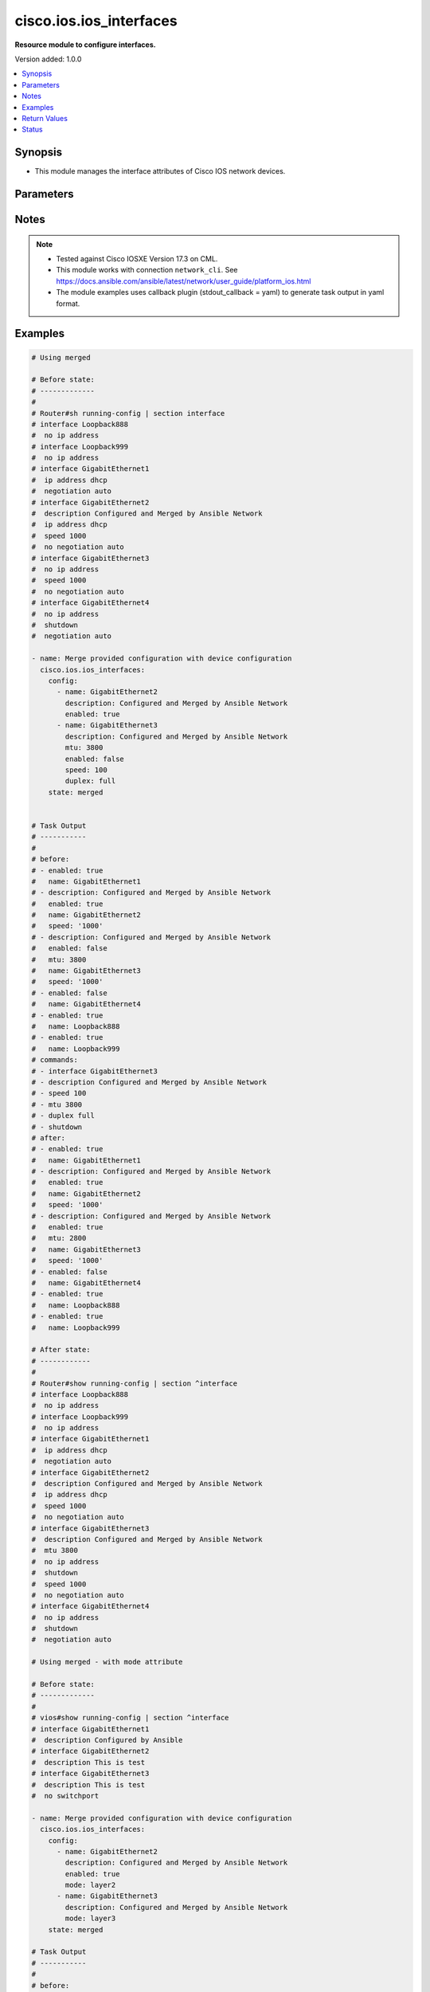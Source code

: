 .. _cisco.ios.ios_interfaces_module:


************************
cisco.ios.ios_interfaces
************************

**Resource module to configure interfaces.**


Version added: 1.0.0

.. contents::
   :local:
   :depth: 1


Synopsis
--------
- This module manages the interface attributes of Cisco IOS network devices.




Parameters
----------

.. raw:: html

    <table  border=0 cellpadding=0 class="documentation-table">
        <tr>
            <th colspan="2">Parameter</th>
            <th>Choices/<font color="blue">Defaults</font></th>
            <th width="100%">Comments</th>
        </tr>
            <tr>
                <td colspan="2">
                    <div class="ansibleOptionAnchor" id="parameter-"></div>
                    <b>config</b>
                    <a class="ansibleOptionLink" href="#parameter-" title="Permalink to this option"></a>
                    <div style="font-size: small">
                        <span style="color: purple">list</span>
                         / <span style="color: purple">elements=dictionary</span>
                    </div>
                </td>
                <td>
                </td>
                <td>
                        <div>A dictionary of interface options</div>
                </td>
            </tr>
                                <tr>
                    <td class="elbow-placeholder"></td>
                <td colspan="1">
                    <div class="ansibleOptionAnchor" id="parameter-"></div>
                    <b>description</b>
                    <a class="ansibleOptionLink" href="#parameter-" title="Permalink to this option"></a>
                    <div style="font-size: small">
                        <span style="color: purple">string</span>
                    </div>
                </td>
                <td>
                </td>
                <td>
                        <div>Interface description.</div>
                </td>
            </tr>
            <tr>
                    <td class="elbow-placeholder"></td>
                <td colspan="1">
                    <div class="ansibleOptionAnchor" id="parameter-"></div>
                    <b>duplex</b>
                    <a class="ansibleOptionLink" href="#parameter-" title="Permalink to this option"></a>
                    <div style="font-size: small">
                        <span style="color: purple">string</span>
                    </div>
                </td>
                <td>
                        <ul style="margin: 0; padding: 0"><b>Choices:</b>
                                    <li>full</li>
                                    <li>half</li>
                                    <li>auto</li>
                        </ul>
                </td>
                <td>
                        <div>Interface link status. Applicable for Ethernet interfaces only, either in half duplex, full duplex or in automatic state which negotiates the duplex automatically.</div>
                </td>
            </tr>
            <tr>
                    <td class="elbow-placeholder"></td>
                <td colspan="1">
                    <div class="ansibleOptionAnchor" id="parameter-"></div>
                    <b>enabled</b>
                    <a class="ansibleOptionLink" href="#parameter-" title="Permalink to this option"></a>
                    <div style="font-size: small">
                        <span style="color: purple">boolean</span>
                    </div>
                </td>
                <td>
                        <ul style="margin: 0; padding: 0"><b>Choices:</b>
                                    <li>no</li>
                                    <li><div style="color: blue"><b>yes</b>&nbsp;&larr;</div></li>
                        </ul>
                </td>
                <td>
                        <div>Administrative state of the interface.</div>
                        <div>Set the value to <code>true</code> to administratively enable the interface or <code>false</code> to disable it.</div>
                </td>
            </tr>
            <tr>
                    <td class="elbow-placeholder"></td>
                <td colspan="1">
                    <div class="ansibleOptionAnchor" id="parameter-"></div>
                    <b>mode</b>
                    <a class="ansibleOptionLink" href="#parameter-" title="Permalink to this option"></a>
                    <div style="font-size: small">
                        <span style="color: purple">string</span>
                    </div>
                </td>
                <td>
                        <ul style="margin: 0; padding: 0"><b>Choices:</b>
                                    <li>layer2</li>
                                    <li>layer3</li>
                        </ul>
                </td>
                <td>
                        <div>Manage Layer2 or Layer3 state of the interface.</div>
                        <div>For a Layer 2 appliance mode Layer2 adds switchport command ( default impacts idempotency).</div>
                        <div>For a Layer 2 appliance mode Layer3 adds no switchport command.</div>
                        <div>For a Layer 3 appliance mode Layer3/2 has no impact rather command fails on apply.</div>
                </td>
            </tr>
            <tr>
                    <td class="elbow-placeholder"></td>
                <td colspan="1">
                    <div class="ansibleOptionAnchor" id="parameter-"></div>
                    <b>mtu</b>
                    <a class="ansibleOptionLink" href="#parameter-" title="Permalink to this option"></a>
                    <div style="font-size: small">
                        <span style="color: purple">integer</span>
                    </div>
                </td>
                <td>
                </td>
                <td>
                        <div>MTU for a specific interface. Applicable for Ethernet interfaces only.</div>
                        <div>Refer to vendor documentation for valid values.</div>
                </td>
            </tr>
            <tr>
                    <td class="elbow-placeholder"></td>
                <td colspan="1">
                    <div class="ansibleOptionAnchor" id="parameter-"></div>
                    <b>name</b>
                    <a class="ansibleOptionLink" href="#parameter-" title="Permalink to this option"></a>
                    <div style="font-size: small">
                        <span style="color: purple">string</span>
                         / <span style="color: red">required</span>
                    </div>
                </td>
                <td>
                </td>
                <td>
                        <div>Full name of interface, e.g. GigabitEthernet0/2, loopback999.</div>
                </td>
            </tr>
            <tr>
                    <td class="elbow-placeholder"></td>
                <td colspan="1">
                    <div class="ansibleOptionAnchor" id="parameter-"></div>
                    <b>speed</b>
                    <a class="ansibleOptionLink" href="#parameter-" title="Permalink to this option"></a>
                    <div style="font-size: small">
                        <span style="color: purple">string</span>
                    </div>
                </td>
                <td>
                </td>
                <td>
                        <div>Interface link speed. Applicable for Ethernet interfaces only.</div>
                </td>
            </tr>
            <tr>
                    <td class="elbow-placeholder"></td>
                <td colspan="1">
                    <div class="ansibleOptionAnchor" id="parameter-"></div>
                    <b>template</b>
                    <a class="ansibleOptionLink" href="#parameter-" title="Permalink to this option"></a>
                    <div style="font-size: small">
                        <span style="color: purple">string</span>
                    </div>
                </td>
                <td>
                </td>
                <td>
                        <div>IOS template name.</div>
                </td>
            </tr>

            <tr>
                <td colspan="2">
                    <div class="ansibleOptionAnchor" id="parameter-"></div>
                    <b>running_config</b>
                    <a class="ansibleOptionLink" href="#parameter-" title="Permalink to this option"></a>
                    <div style="font-size: small">
                        <span style="color: purple">string</span>
                    </div>
                </td>
                <td>
                </td>
                <td>
                        <div>This option is used only with state <em>parsed</em>.</div>
                        <div>The value of this option should be the output received from the IOS device by executing the command <b>show running-config | section ^interface</b>.</div>
                        <div>The state <em>parsed</em> reads the configuration from <code>running_config</code> option and transforms it into Ansible structured data as per the resource module&#x27;s argspec and the value is then returned in the <em>parsed</em> key within the result.</div>
                </td>
            </tr>
            <tr>
                <td colspan="2">
                    <div class="ansibleOptionAnchor" id="parameter-"></div>
                    <b>state</b>
                    <a class="ansibleOptionLink" href="#parameter-" title="Permalink to this option"></a>
                    <div style="font-size: small">
                        <span style="color: purple">string</span>
                    </div>
                </td>
                <td>
                        <ul style="margin: 0; padding: 0"><b>Choices:</b>
                                    <li><div style="color: blue"><b>merged</b>&nbsp;&larr;</div></li>
                                    <li>replaced</li>
                                    <li>overridden</li>
                                    <li>deleted</li>
                                    <li>rendered</li>
                                    <li>gathered</li>
                                    <li>purged</li>
                                    <li>parsed</li>
                        </ul>
                </td>
                <td>
                        <div>The state the configuration should be left in</div>
                        <div>The states <em>rendered</em>, <em>gathered</em> and <em>parsed</em> does not perform any change on the device.</div>
                        <div>The state <em>rendered</em> will transform the configuration in <code>config</code> option to platform specific CLI commands which will be returned in the <em>rendered</em> key within the result. For state <em>rendered</em> active connection to remote host is not required.</div>
                        <div>The state <em>gathered</em> will fetch the running configuration from device and transform it into structured data in the format as per the resource module argspec and the value is returned in the <em>gathered</em> key within the result.</div>
                        <div>The state <em>parsed</em> reads the configuration from <code>running_config</code> option and transforms it into JSON format as per the resource module parameters and the value is returned in the <em>parsed</em> key within the result. The value of <code>running_config</code> option should be the same format as the output of command <em>show running-config | include ip route|ipv6 route</em> executed on device. For state <em>parsed</em> active connection to remote host is not required.</div>
                        <div>The state <em>purged</em> negates virtual/logical interfaces that are specified in task from running-config.</div>
                </td>
            </tr>
    </table>
    <br/>


Notes
-----

.. note::
   - Tested against Cisco IOSXE Version 17.3 on CML.
   - This module works with connection ``network_cli``. See https://docs.ansible.com/ansible/latest/network/user_guide/platform_ios.html
   - The module examples uses callback plugin (stdout_callback = yaml) to generate task output in yaml format.



Examples
--------

.. code-block:: yaml

    # Using merged

    # Before state:
    # -------------
    #
    # Router#sh running-config | section interface
    # interface Loopback888
    #  no ip address
    # interface Loopback999
    #  no ip address
    # interface GigabitEthernet1
    #  ip address dhcp
    #  negotiation auto
    # interface GigabitEthernet2
    #  description Configured and Merged by Ansible Network
    #  ip address dhcp
    #  speed 1000
    #  no negotiation auto
    # interface GigabitEthernet3
    #  no ip address
    #  speed 1000
    #  no negotiation auto
    # interface GigabitEthernet4
    #  no ip address
    #  shutdown
    #  negotiation auto

    - name: Merge provided configuration with device configuration
      cisco.ios.ios_interfaces:
        config:
          - name: GigabitEthernet2
            description: Configured and Merged by Ansible Network
            enabled: true
          - name: GigabitEthernet3
            description: Configured and Merged by Ansible Network
            mtu: 3800
            enabled: false
            speed: 100
            duplex: full
        state: merged


    # Task Output
    # -----------
    #
    # before:
    # - enabled: true
    #   name: GigabitEthernet1
    # - description: Configured and Merged by Ansible Network
    #   enabled: true
    #   name: GigabitEthernet2
    #   speed: '1000'
    # - description: Configured and Merged by Ansible Network
    #   enabled: false
    #   mtu: 3800
    #   name: GigabitEthernet3
    #   speed: '1000'
    # - enabled: false
    #   name: GigabitEthernet4
    # - enabled: true
    #   name: Loopback888
    # - enabled: true
    #   name: Loopback999
    # commands:
    # - interface GigabitEthernet3
    # - description Configured and Merged by Ansible Network
    # - speed 100
    # - mtu 3800
    # - duplex full
    # - shutdown
    # after:
    # - enabled: true
    #   name: GigabitEthernet1
    # - description: Configured and Merged by Ansible Network
    #   enabled: true
    #   name: GigabitEthernet2
    #   speed: '1000'
    # - description: Configured and Merged by Ansible Network
    #   enabled: true
    #   mtu: 2800
    #   name: GigabitEthernet3
    #   speed: '1000'
    # - enabled: false
    #   name: GigabitEthernet4
    # - enabled: true
    #   name: Loopback888
    # - enabled: true
    #   name: Loopback999

    # After state:
    # ------------
    #
    # Router#show running-config | section ^interface
    # interface Loopback888
    #  no ip address
    # interface Loopback999
    #  no ip address
    # interface GigabitEthernet1
    #  ip address dhcp
    #  negotiation auto
    # interface GigabitEthernet2
    #  description Configured and Merged by Ansible Network
    #  ip address dhcp
    #  speed 1000
    #  no negotiation auto
    # interface GigabitEthernet3
    #  description Configured and Merged by Ansible Network
    #  mtu 3800
    #  no ip address
    #  shutdown
    #  speed 1000
    #  no negotiation auto
    # interface GigabitEthernet4
    #  no ip address
    #  shutdown
    #  negotiation auto

    # Using merged - with mode attribute

    # Before state:
    # -------------
    #
    # vios#show running-config | section ^interface
    # interface GigabitEthernet1
    #  description Configured by Ansible
    # interface GigabitEthernet2
    #  description This is test
    # interface GigabitEthernet3
    #  description This is test
    #  no switchport

    - name: Merge provided configuration with device configuration
      cisco.ios.ios_interfaces:
        config:
          - name: GigabitEthernet2
            description: Configured and Merged by Ansible Network
            enabled: true
            mode: layer2
          - name: GigabitEthernet3
            description: Configured and Merged by Ansible Network
            mode: layer3
        state: merged

    # Task Output
    # -----------
    #
    # before:
    # - enabled: true
    #   name: GigabitEthernet1
    # - description: Configured and Merged by Ansible Network
    #   name: GigabitEthernet2
    # - description: Configured and Merged by Ansible Network
    #   name: GigabitEthernet3
    # commands:
    # - interface GigabitEthernet2
    # - description Configured and Merged by Ansible Network
    # - switchport
    # - interface GigabitEthernet3
    # - description Configured and Merged by Ansible Network
    # after:
    # - enabled: true
    #   name: GigabitEthernet1
    # - description: Configured and Merged by Ansible Network
    #   enabled: true
    #   name: GigabitEthernet2
    # - description: Configured and Merged by Ansible Network
    #   name: GigabitEthernet3
    #   mode: layer3

    # After state:
    # ------------
    #
    # vios#show running-config | section ^interface
    # interface GigabitEthernet1
    #  description Configured by Ansible
    # interface GigabitEthernet2
    #  description Configured and Merged by Ansible Network
    # interface GigabitEthernet3
    #  description Configured and Merged by Ansible Network
    #  no switchport

    # Using replaced

    # Before state:
    # -------------
    #
    # vios#show running-config | section ^interface
    # interface Loopback888
    #  no ip address
    # interface Loopback999
    #  no ip address
    # interface GigabitEthernet1
    #  description Management interface do not change
    #  ip address dhcp
    #  negotiation auto
    # interface GigabitEthernet2
    #  ip address dhcp
    #  speed 1000
    #  no negotiation auto
    # interface GigabitEthernet3
    #  no ip address
    #  speed 1000
    #  no negotiation auto
    # interface GigabitEthernet4
    #  no ip address
    #  shutdown
    #  negotiation auto
    # interface Vlan50
    #  ip address dhcp hostname testHostname

    - name: Replaces device configuration of listed interfaces with provided configuration
      cisco.ios.ios_interfaces:
        config:
        - name: GigabitEthernet3
          description: Configured and Replaced by Ansible Network
          enabled: false
          speed: 1000
        state: replaced

    # Task Output
    # -----------
    #
    # before:
    # - description: Management interface do not change
    #   enabled: true
    #   name: GigabitEthernet1
    # - enabled: true
    #   name: GigabitEthernet2
    #   speed: '1000'
    # - enabled: true
    #   name: GigabitEthernet3
    #   speed: '1000'
    # - enabled: false
    #   name: GigabitEthernet4
    # - enabled: true
    #   name: Loopback888
    # - enabled: true
    #   name: Loopback999
    # - enabled: true
    #   name: Vlan50
    # commands:
    # - interface GigabitEthernet3
    # - description Configured and Replaced by Ansible Network
    # - shutdown
    # after:
    # - description: Management interface do not change
    #   enabled: true
    #   name: GigabitEthernet1
    # - enabled: true
    #   name: GigabitEthernet2
    #   speed: '1000'
    # - description: Configured and Replaced by Ansible Network
    #   enabled: false
    #   name: GigabitEthernet3
    #   speed: '1000'
    # - enabled: false
    #   name: GigabitEthernet4
    # - enabled: true
    #   name: Loopback888
    # - enabled: true
    #   name: Loopback999
    # - enabled: true
    #   name: Vlan50

    # After state:
    # -------------
    #
    # vios#show running-config | section ^interface
    # interface Loopback888
    #  no ip address
    # interface Loopback999
    #  no ip address
    # interface GigabitEthernet1
    #  description Management interface do not change
    #  ip address dhcp
    #  negotiation auto
    # interface GigabitEthernet2
    #  ip address dhcp
    #  speed 1000
    #  no negotiation auto
    # interface GigabitEthernet3
    #  description Configured and Replaced by Ansible Network
    #  no ip address
    #  shutdown
    #  speed 1000
    #  no negotiation auto
    # interface GigabitEthernet4
    #  no ip address
    #  shutdown
    #  negotiation auto
    # interface Vlan50
    #  ip address dhcp hostname testHostname

    # Using overridden

    # Before state:
    # -------------
    #
    # vios#show running-config | section ^interface
    # interface Loopback888
    #  no ip address
    # interface Loopback999
    #  no ip address
    # interface GigabitEthernet1
    #  description Management interface do not change
    #  ip address dhcp
    #  negotiation auto
    # interface GigabitEthernet2
    #  ip address dhcp
    #  speed 1000
    #  no negotiation auto
    # interface GigabitEthernet3
    #  description Configured and Replaced by Ansible Network
    #  no ip address
    #  shutdown
    #  speed 1000
    #  no negotiation auto
    # interface GigabitEthernet4
    #  no ip address
    #  shutdown
    #  negotiation auto
    # interface Vlan50
    #  ip address dhcp hostname testHostname

    - name: Override device configuration of all interfaces with provided configuration
      cisco.ios.ios_interfaces:
        config:
        - description: Management interface do not change
          enabled: true
          name: GigabitEthernet1
        - name: GigabitEthernet2
          description: Configured and Overridden by Ansible Network
          speed: 10000
        - name: GigabitEthernet3
          description: Configured and Overridden by Ansible Network
          enabled: false
        state: overridden

    # Task Output
    # -----------
    #
    # before:
    # - description: Management interface do not change
    #   enabled: true
    #   name: GigabitEthernet1
    # - enabled: true
    #   name: GigabitEthernet2
    #   speed: '1000'
    # - description: Configured and Replaced by Ansible Network
    #   enabled: false
    #   name: GigabitEthernet3
    #   speed: '1000'
    # - enabled: false
    #   name: GigabitEthernet4
    # - enabled: true
    #   name: Loopback888
    # - enabled: true
    #   name: Loopback999
    # - enabled: true
    #   name: Vlan50
    # commands:
    # - interface loopback888
    # - shutdown
    # - interface loopback999
    # - shutdown
    # - interface Vlan50
    # - shutdown
    # - interface GigabitEthernet2
    # - description Configured and Overridden by Ansible Network
    # - speed 10000
    # - interface GigabitEthernet3
    # - description Configured and Overridden by Ansible Network
    # - no speed 1000
    # after:
    # - description: Management interface do not change
    #   enabled: true
    #   name: GigabitEthernet1
    # - description: Configured and Overridden by Ansible Network
    #   enabled: true
    #   name: GigabitEthernet2
    #   speed: '10000'
    # - description: Configured and Overridden by Ansible Network
    #   enabled: false
    #   name: GigabitEthernet3
    #   speed: '1000'
    # - enabled: false
    #   name: GigabitEthernet4
    # - enabled: false
    #   name: Loopback888
    # - enabled: false
    #   name: Loopback999
    # - enabled: false
    #   name: Vlan50

    # After state:
    # -------------
    #
    # vios#show running-config | section ^interface
    # interface Loopback888
    #  no ip address
    #  shutdown
    # interface Loopback999
    #  no ip address
    #  shutdown
    # interface GigabitEthernet1
    #  description Management interface do not change
    #  ip address dhcp
    #  negotiation auto
    # interface GigabitEthernet2
    #  description Configured and Overridden by Ansible Network
    #  ip address dhcp
    #  speed 10000
    #  no negotiation auto
    # interface GigabitEthernet3
    #  description Configured and Overridden by Ansible Network
    #  no ip address
    #  shutdown
    #  speed 1000
    #  no negotiation auto
    # interface GigabitEthernet4
    #  no ip address
    #  shutdown
    #  negotiation auto
    # interface Vlan50
    #  ip address dhcp hostname testHostname
    #  shutdown

    # Using Deleted

    # Before state:
    # -------------
    #
    # vios#show running-config | section ^interface
    # interface Loopback888
    #  no ip address
    #  shutdown
    # interface Loopback999
    #  no ip address
    #  shutdown
    # interface GigabitEthernet1
    #  description Management interface do not change
    #  ip address dhcp
    #  negotiation auto
    # interface GigabitEthernet2
    #  description Configured and Overridden by Ansible Network
    #  ip address dhcp
    #  speed 10000
    #  no negotiation auto
    # interface GigabitEthernet3
    #  description Configured and Overridden by Ansible Network
    #  no ip address
    #  shutdown
    #  speed 1000
    #  no negotiation auto
    # interface GigabitEthernet4
    #  no ip address
    #  shutdown
    #  negotiation auto
    # interface Vlan50
    #  ip address dhcp hostname testHostname
    #  shutdown

    - name: "Delete interface attributes (Note: This won't delete the interface itself)"
      cisco.ios.ios_interfaces:
        config:
        - name: GigabitEthernet2
        state: deleted

    # Task Output
    # -----------
    #
    # before:
    # - description: Management interface do not change
    #   enabled: true
    #   name: GigabitEthernet1
    # - description: Configured and Overridden by Ansible Network
    #   enabled: true
    #   name: GigabitEthernet2
    #   speed: '10000'
    # - description: Configured and Overridden by Ansible Network
    #   enabled: false
    #   name: GigabitEthernet3
    #   speed: '1000'
    # - enabled: false
    #   name: GigabitEthernet4
    # - enabled: false
    #   name: Loopback888
    # - enabled: false
    #   name: Loopback999
    # - enabled: false
    #   name: Vlan50
    # commands:
    # - interface GigabitEthernet2
    # - no description Configured and Overridden by Ansible Network
    # - no speed 10000
    # - shutdown
    # after:
    # - description: Management interface do not change
    #   enabled: true
    #   name: GigabitEthernet1
    # - enabled: false
    #   name: GigabitEthernet2
    #   speed: '1000'
    # - description: Configured and Overridden by Ansible Network
    #   enabled: false
    #   name: GigabitEthernet3
    #   speed: '1000'
    # - enabled: false
    #   name: GigabitEthernet4
    # - enabled: false
    #   name: Loopback888
    # - enabled: false
    #   name: Loopback999
    # - enabled: false
    #   name: Vlan50

    # After state:
    # -------------
    #
    # vios#show running-config | section ^interface
    # interface Loopback888
    #  no ip address
    #  shutdown
    # interface Loopback999
    #  no ip address
    #  shutdown
    # interface GigabitEthernet1
    #  description Management interface do not change
    #  ip address dhcp
    #  negotiation auto
    # interface GigabitEthernet2
    #  ip address dhcp
    #  shutdown
    #  speed 1000
    #  no negotiation auto
    # interface GigabitEthernet3
    #  description Configured and Overridden by Ansible Network
    #  no ip address
    #  shutdown
    #  speed 1000
    #  no negotiation auto
    # interface GigabitEthernet4
    #  no ip address
    #  shutdown
    #  negotiation auto
    # interface Vlan50
    #  ip address dhcp hostname testHostname
    #  shutdown

    # Using Purged

    # Before state:
    # -------------
    #
    # vios#show running-config | section ^interface
    # interface Loopback888
    #  no ip address
    #  shutdown
    # interface Loopback999
    #  no ip address
    #  shutdown
    # interface GigabitEthernet1
    #  description Management interface do not change
    #  ip address dhcp
    #  negotiation auto
    # interface GigabitEthernet2
    #  ip address dhcp
    #  shutdown
    #  speed 1000
    #  no negotiation auto
    # interface GigabitEthernet3
    #  description Configured and Overridden by Ansible Network
    #  no ip address
    #  shutdown
    #  speed 1000
    #  no negotiation auto
    # interface GigabitEthernet4
    #  no ip address
    #  shutdown
    #  negotiation auto
    # interface Vlan50
    #  ip address dhcp hostname testHostname
    #  shutdown

    - name: "Purge given interfaces (Note: This will delete the interface itself)"
      cisco.ios.ios_interfaces:
        config:
        - name: Loopback888
        - name: Vlan50
        state: purged

    # Task Output
    # -----------
    #
    # before:
    # - description: Management interface do not change
    #   enabled: true
    #   name: GigabitEthernet1
    # - enabled: false
    #   name: GigabitEthernet2
    #   speed: '1000'
    # - description: Configured and Overridden by Ansible Network
    #   enabled: false
    #   name: GigabitEthernet3
    #   speed: '1000'
    # - enabled: false
    #   name: GigabitEthernet4
    # - enabled: false
    #   name: Loopback888
    # - enabled: false
    #   name: Loopback999
    # - enabled: false
    #   name: Vlan50
    # commands:
    # - no interface loopback888
    # - no interface Vlan50
    # after:
    # - description: Management interface do not change
    #   enabled: true
    #   name: GigabitEthernet1
    # - enabled: false
    #   name: GigabitEthernet2
    #   speed: '1000'
    # - description: Configured and Overridden by Ansible Network
    #   enabled: false
    #   name: GigabitEthernet3
    #   speed: '1000'
    # - enabled: false
    #   name: GigabitEthernet4
    # - enabled: false
    #   name: Loopback999

    # After state:
    # -------------
    #
    # vios#show running-config | section ^interface
    # interface Loopback999
    #  no ip address
    #  shutdown
    # interface GigabitEthernet1
    #  description Management interface do not change
    #  ip address dhcp
    #  negotiation auto
    # interface GigabitEthernet2
    #  ip address dhcp
    #  shutdown
    #  speed 1000
    #  no negotiation auto
    # interface GigabitEthernet3
    #  description Configured and Overridden by Ansible Network
    #  no ip address
    #  shutdown
    #  speed 1000
    #  no negotiation auto
    # interface GigabitEthernet4
    #  no ip address
    #  shutdown
    #  negotiation auto


    # Using gathered

    # Before state:
    # -------------
    #
    # vios#sh running-config | section ^interface
    # interface Loopback999
    #  no ip address
    #  shutdown
    # interface GigabitEthernet1
    #  description Management interface do not change
    #  ip address dhcp
    #  negotiation auto
    # interface GigabitEthernet2
    #  ip address dhcp
    #  shutdown
    #  speed 1000
    #  no negotiation auto
    # interface GigabitEthernet3
    #  description Configured and Overridden by Ansible Network
    #  no ip address
    #  shutdown
    #  speed 1000
    #  no negotiation auto
    # interface GigabitEthernet4
    #  no ip address
    #  shutdown
    #  negotiation auto

    - name: Gather facts of interfaces
      cisco.ios.ios_interfaces:
        config:
        state: gathered

    # Task Output
    # -----------
    #
    # gathered:
    # - description: Management interface do not change
    #   enabled: true
    #   name: GigabitEthernet1
    # - enabled: false
    #   name: GigabitEthernet2
    #   speed: '1000'
    # - description: Configured and Overridden by Ansible Network
    #   enabled: false
    #   name: GigabitEthernet3
    #   speed: '1000'
    # - enabled: false
    #   name: GigabitEthernet4
    # - enabled: false
    #   name: Loopback999

    # Using rendered

    - name: Render the commands for provided configuration
      cisco.ios.ios_interfaces:
        config:
        - name: GigabitEthernet1
          description: Configured by Ansible-Network
          mtu: 110
          enabled: true
          duplex: half
        - name: GigabitEthernet2
          description: Configured by Ansible-Network
          mtu: 2800
          enabled: false
          speed: 100
          duplex: full
        state: rendered

    # Task Output
    # -----------
    #
    # rendered:
    # - interface GigabitEthernet1
    # - description Configured by Ansible-Network
    # - mtu 110
    # - duplex half
    # - no shutdown
    # - interface GigabitEthernet2
    # - description Configured by Ansible-Network
    # - speed 100
    # - mtu 2800
    # - duplex full
    # - shutdown

    # Using parsed

    # File: parsed.cfg
    # ----------------
    #
    # interface Loopback999
    #  no ip address
    #  shutdown
    # interface GigabitEthernet1
    #  description Management interface do not change
    #  ip address dhcp
    #  negotiation auto
    # interface GigabitEthernet2
    #  ip address dhcp
    #  shutdown
    #  speed 1000
    #  no negotiation auto
    # interface GigabitEthernet3
    #  description Configured and Overridden by Ansible Network
    #  no ip address
    #  shutdown
    #  speed 1000
    #  no negotiation auto
    # interface GigabitEthernet4
    #  no ip address
    #  shutdown
    #  negotiation auto

    - name: Parse the provided configuration
      cisco.ios.ios_interfaces:
        running_config: "{{ lookup('file', 'parsed.cfg') }}"
        state: parsed

    # Task Output
    # -----------
    #
    # parsed:
    # - description: Management interface do not change
    #   enabled: true
    #   name: GigabitEthernet1
    # - enabled: false
    #   name: GigabitEthernet2
    #   speed: '1000'
    # - description: Configured and Overridden by Ansible Network
    #   enabled: false
    #   name: GigabitEthernet3
    #   speed: '1000'
    # - enabled: false
    #   name: GigabitEthernet4
    # - enabled: false
    #   name: Loopback999



Return Values
-------------
Common return values are documented `here <https://docs.ansible.com/ansible/latest/reference_appendices/common_return_values.html#common-return-values>`_, the following are the fields unique to this module:

.. raw:: html

    <table border=0 cellpadding=0 class="documentation-table">
        <tr>
            <th colspan="1">Key</th>
            <th>Returned</th>
            <th width="100%">Description</th>
        </tr>
            <tr>
                <td colspan="1">
                    <div class="ansibleOptionAnchor" id="return-"></div>
                    <b>after</b>
                    <a class="ansibleOptionLink" href="#return-" title="Permalink to this return value"></a>
                    <div style="font-size: small">
                      <span style="color: purple">dictionary</span>
                    </div>
                </td>
                <td>when changed</td>
                <td>
                            <div>The resulting configuration after module execution.</div>
                    <br/>
                        <div style="font-size: smaller"><b>Sample:</b></div>
                        <div style="font-size: smaller; color: blue; word-wrap: break-word; word-break: break-all;">This output will always be in the same format as the module argspec.</div>
                </td>
            </tr>
            <tr>
                <td colspan="1">
                    <div class="ansibleOptionAnchor" id="return-"></div>
                    <b>before</b>
                    <a class="ansibleOptionLink" href="#return-" title="Permalink to this return value"></a>
                    <div style="font-size: small">
                      <span style="color: purple">dictionary</span>
                    </div>
                </td>
                <td>when <em>state</em> is <code>merged</code>, <code>replaced</code>, <code>overridden</code>, <code>deleted</code> or <code>purged</code></td>
                <td>
                            <div>The configuration prior to the module execution.</div>
                    <br/>
                        <div style="font-size: smaller"><b>Sample:</b></div>
                        <div style="font-size: smaller; color: blue; word-wrap: break-word; word-break: break-all;">This output will always be in the same format as the module argspec.</div>
                </td>
            </tr>
            <tr>
                <td colspan="1">
                    <div class="ansibleOptionAnchor" id="return-"></div>
                    <b>commands</b>
                    <a class="ansibleOptionLink" href="#return-" title="Permalink to this return value"></a>
                    <div style="font-size: small">
                      <span style="color: purple">list</span>
                    </div>
                </td>
                <td>when <em>state</em> is <code>merged</code>, <code>replaced</code>, <code>overridden</code>, <code>deleted</code> or <code>purged</code></td>
                <td>
                            <div>The set of commands pushed to the remote device.</div>
                    <br/>
                        <div style="font-size: smaller"><b>Sample:</b></div>
                        <div style="font-size: smaller; color: blue; word-wrap: break-word; word-break: break-all;">[&#x27;interface GigabitEthernet2&#x27;, &#x27;speed 1200&#x27;, &#x27;mtu 1800&#x27;]</div>
                </td>
            </tr>
            <tr>
                <td colspan="1">
                    <div class="ansibleOptionAnchor" id="return-"></div>
                    <b>gathered</b>
                    <a class="ansibleOptionLink" href="#return-" title="Permalink to this return value"></a>
                    <div style="font-size: small">
                      <span style="color: purple">list</span>
                    </div>
                </td>
                <td>when <em>state</em> is <code>gathered</code></td>
                <td>
                            <div>Facts about the network resource gathered from the remote device as structured data.</div>
                    <br/>
                        <div style="font-size: smaller"><b>Sample:</b></div>
                        <div style="font-size: smaller; color: blue; word-wrap: break-word; word-break: break-all;">This output will always be in the same format as the module argspec.</div>
                </td>
            </tr>
            <tr>
                <td colspan="1">
                    <div class="ansibleOptionAnchor" id="return-"></div>
                    <b>parsed</b>
                    <a class="ansibleOptionLink" href="#return-" title="Permalink to this return value"></a>
                    <div style="font-size: small">
                      <span style="color: purple">list</span>
                    </div>
                </td>
                <td>when <em>state</em> is <code>parsed</code></td>
                <td>
                            <div>The device native config provided in <em>running_config</em> option parsed into structured data as per module argspec.</div>
                    <br/>
                        <div style="font-size: smaller"><b>Sample:</b></div>
                        <div style="font-size: smaller; color: blue; word-wrap: break-word; word-break: break-all;">This output will always be in the same format as the module argspec.</div>
                </td>
            </tr>
            <tr>
                <td colspan="1">
                    <div class="ansibleOptionAnchor" id="return-"></div>
                    <b>rendered</b>
                    <a class="ansibleOptionLink" href="#return-" title="Permalink to this return value"></a>
                    <div style="font-size: small">
                      <span style="color: purple">list</span>
                    </div>
                </td>
                <td>when <em>state</em> is <code>rendered</code></td>
                <td>
                            <div>The provided configuration in the task rendered in device-native format (offline).</div>
                    <br/>
                        <div style="font-size: smaller"><b>Sample:</b></div>
                        <div style="font-size: smaller; color: blue; word-wrap: break-word; word-break: break-all;">[&#x27;interface GigabitEthernet1&#x27;, &#x27;description Interface description&#x27;, &#x27;shutdown&#x27;]</div>
                </td>
            </tr>
    </table>
    <br/><br/>


Status
------


Authors
~~~~~~~

- Sumit Jaiswal (@justjais)
- Sagar Paul (@KB-perByte)
